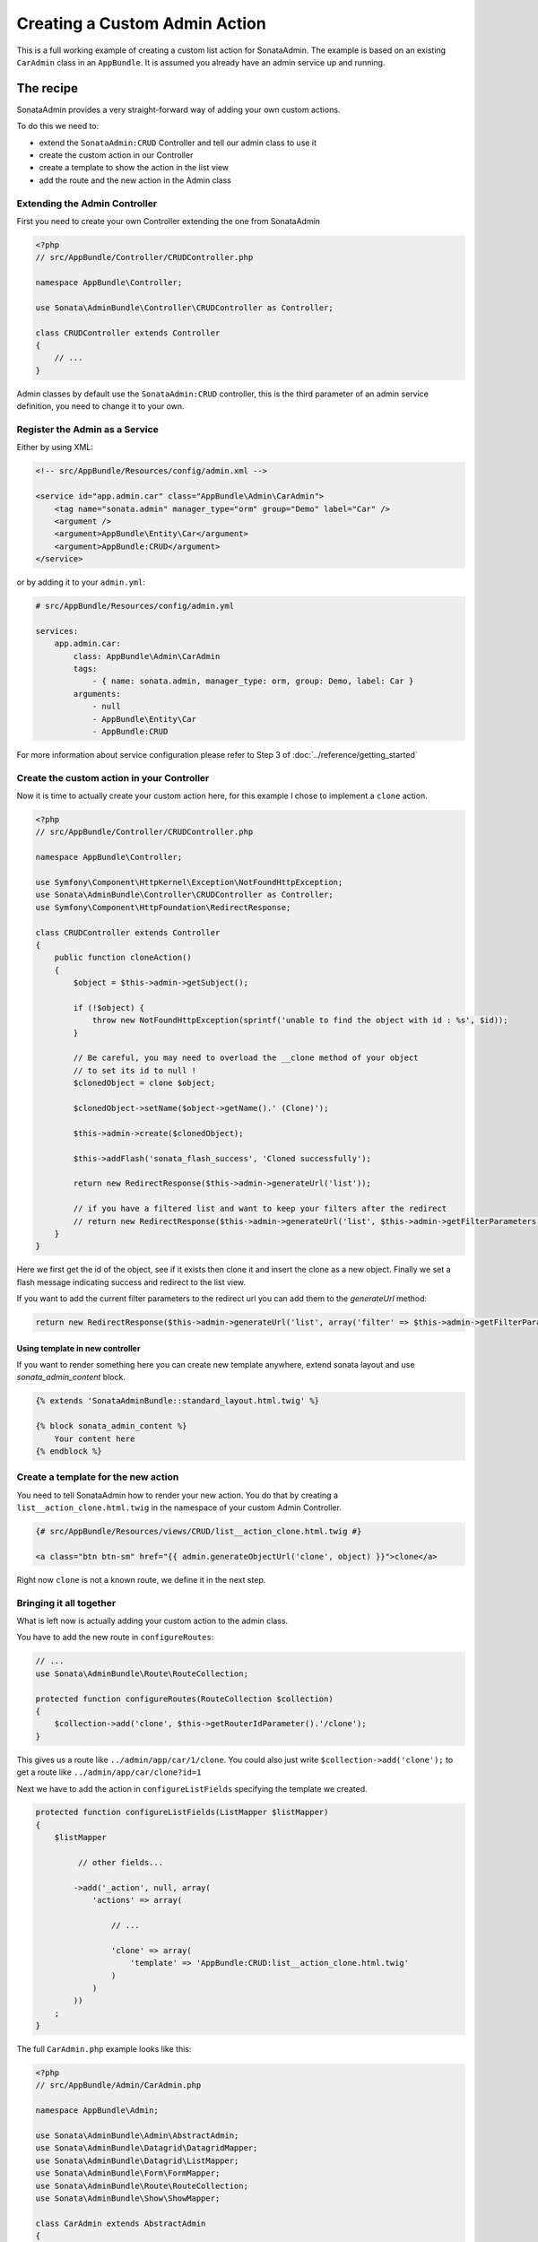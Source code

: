 Creating a Custom Admin Action
==============================

This is a full working example of creating a custom list action for SonataAdmin.
The example is based on an existing ``CarAdmin`` class in an ``AppBundle``.
It is assumed you already have an admin service up and running.

The recipe
----------

SonataAdmin provides a very straight-forward way of adding your own custom actions.

To do this we need to:

- extend the ``SonataAdmin:CRUD`` Controller and tell our admin class to use it
- create the custom action in our Controller
- create a template to show the action in the list view
- add the route and the new action in the Admin class

Extending the Admin Controller
^^^^^^^^^^^^^^^^^^^^^^^^^^^^^^

First you need to create your own Controller extending the one from SonataAdmin

.. code-block:: php

    <?php
    // src/AppBundle/Controller/CRUDController.php

    namespace AppBundle\Controller;

    use Sonata\AdminBundle\Controller\CRUDController as Controller;

    class CRUDController extends Controller
    {
        // ...
    }

Admin classes by default use the ``SonataAdmin:CRUD`` controller, this is the third parameter
of an admin service definition, you need to change it to your own.

Register the Admin as a Service
^^^^^^^^^^^^^^^^^^^^^^^^^^^^^^^

Either by using XML:

.. code-block:: xml

        <!-- src/AppBundle/Resources/config/admin.xml -->

        <service id="app.admin.car" class="AppBundle\Admin\CarAdmin">
            <tag name="sonata.admin" manager_type="orm" group="Demo" label="Car" />
            <argument />
            <argument>AppBundle\Entity\Car</argument>
            <argument>AppBundle:CRUD</argument>
        </service>

or by adding it to your ``admin.yml``:

.. code-block:: yaml

    # src/AppBundle/Resources/config/admin.yml

    services:
        app.admin.car:
            class: AppBundle\Admin\CarAdmin
            tags:
                - { name: sonata.admin, manager_type: orm, group: Demo, label: Car }
            arguments:
                - null
                - AppBundle\Entity\Car
                - AppBundle:CRUD

For more information about service configuration please refer to Step 3 of :doc:`../reference/getting_started`

Create the custom action in your Controller
^^^^^^^^^^^^^^^^^^^^^^^^^^^^^^^^^^^^^^^^^^^

Now it is time to actually create your custom action here, for this example I chose
to implement a ``clone`` action.

.. code-block:: php

    <?php
    // src/AppBundle/Controller/CRUDController.php

    namespace AppBundle\Controller;

    use Symfony\Component\HttpKernel\Exception\NotFoundHttpException;
    use Sonata\AdminBundle\Controller\CRUDController as Controller;
    use Symfony\Component\HttpFoundation\RedirectResponse;

    class CRUDController extends Controller
    {
        public function cloneAction()
        {
            $object = $this->admin->getSubject();

            if (!$object) {
                throw new NotFoundHttpException(sprintf('unable to find the object with id : %s', $id));
            }

            // Be careful, you may need to overload the __clone method of your object
            // to set its id to null !
            $clonedObject = clone $object;

            $clonedObject->setName($object->getName().' (Clone)');

            $this->admin->create($clonedObject);

            $this->addFlash('sonata_flash_success', 'Cloned successfully');

            return new RedirectResponse($this->admin->generateUrl('list'));

            // if you have a filtered list and want to keep your filters after the redirect
            // return new RedirectResponse($this->admin->generateUrl('list', $this->admin->getFilterParameters()));
        }
    }

Here we first get the id of the object, see if it exists then clone it and insert the clone
as a new object. Finally we set a flash message indicating success and redirect to the list view.

If you want to add the current filter parameters to the redirect url you can add them to the `generateUrl` method:

.. code-block:: php

    return new RedirectResponse($this->admin->generateUrl('list', array('filter' => $this->admin->getFilterParameters())));

Using template in new controller
~~~~~~~~~~~~~~~~~~~~~~~~~~~~~~~~

If you want to render something here you can create new template anywhere, extend sonata layout
and use `sonata_admin_content` block.

.. code-block:: html+jinja

    {% extends 'SonataAdminBundle::standard_layout.html.twig' %}

    {% block sonata_admin_content %}
        Your content here
    {% endblock %}

Create a template for the new action
^^^^^^^^^^^^^^^^^^^^^^^^^^^^^^^^^^^^

You need to tell SonataAdmin how to render your new action. You do that by
creating a ``list__action_clone.html.twig`` in the namespace of your custom
Admin Controller.

.. code-block:: html+jinja

    {# src/AppBundle/Resources/views/CRUD/list__action_clone.html.twig #}

    <a class="btn btn-sm" href="{{ admin.generateObjectUrl('clone', object) }}">clone</a>

Right now ``clone`` is not a known route, we define it in the next step.


Bringing it all together
^^^^^^^^^^^^^^^^^^^^^^^^

What is left now is actually adding your custom action to the admin class.

You have to add the new route in ``configureRoutes``:

.. code-block:: php

    // ...
    use Sonata\AdminBundle\Route\RouteCollection;

    protected function configureRoutes(RouteCollection $collection)
    {
        $collection->add('clone', $this->getRouterIdParameter().'/clone');
    }

This gives us a route like ``../admin/app/car/1/clone``.
You could also just write ``$collection->add('clone');`` to get a route like ``../admin/app/car/clone?id=1``

Next we have to add the action in ``configureListFields`` specifying the template we created.

.. code-block:: php

    protected function configureListFields(ListMapper $listMapper)
    {
        $listMapper

             // other fields...

            ->add('_action', null, array(
                'actions' => array(

                    // ...

                    'clone' => array(
                        'template' => 'AppBundle:CRUD:list__action_clone.html.twig'
                    )
                )
            ))
        ;
    }


The full ``CarAdmin.php`` example looks like this:

.. code-block:: php

    <?php
    // src/AppBundle/Admin/CarAdmin.php

    namespace AppBundle\Admin;

    use Sonata\AdminBundle\Admin\AbstractAdmin;
    use Sonata\AdminBundle\Datagrid\DatagridMapper;
    use Sonata\AdminBundle\Datagrid\ListMapper;
    use Sonata\AdminBundle\Form\FormMapper;
    use Sonata\AdminBundle\Route\RouteCollection;
    use Sonata\AdminBundle\Show\ShowMapper;

    class CarAdmin extends AbstractAdmin
    {
        protected function configureRoutes(RouteCollection $collection)
        {
            $collection->add('clone', $this->getRouterIdParameter().'/clone');
        }

        protected function configureDatagridFilters(DatagridMapper $datagridMapper)
        {
            // ...
        }

        protected function configureFormFields(FormMapper $formMapper)
        {
            // ...
        }

        protected function configureListFields(ListMapper $listMapper)
        {
            $listMapper
                ->addIdentifier('name')
                ->add('engine')
                ->add('rescueEngine')
                ->add('createdAt')
                ->add('_action', null, array(
                    'actions' => array(
                        'show' => array(),
                        'edit' => array(),
                        'delete' => array(),
                        'clone' => array(
                            'template' => 'AppBundle:CRUD:list__action_clone.html.twig'
                        )
                    )
                ));
        }

        protected function configureShowFields(ShowMapper $showMapper)
        {
            // ...
        }
    }

.. note::

    If you want to render a custom controller action in a template by using the
    render function in twig you need to add ``_sonata_admin`` as an attribute. For
    example; ``{{ render(controller('AppBundle:XxxxCRUD:comment', {'_sonata_admin':
    'sonata.admin.xxxx' })) }}``. This has to be done because the moment the
    rendering should happen the routing, which usually sets the value of this
    parameter, is not involved at all, and then you will get an error "There is no
    _sonata_admin defined for the controller
    AppBundle\Controller\XxxxCRUDController and the current route ' '."
